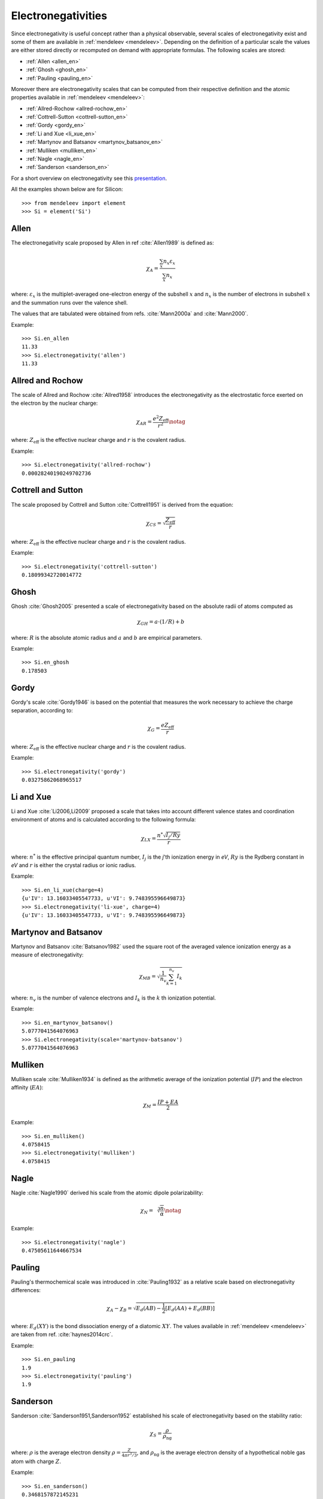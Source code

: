 .. **Sanderson electronegativity**

..   The values of Sanderson's electronegativity are taken from from as *revised
   values* from Table 3.1 in ref. :cite:`Sanderson1976`. The
   electronegativities for noble gases are taken from :cite:`Allen1980`.

*******************
Electronegativities
*******************

Since electronegativity is useful concept rather than a physical observable,
several scales of electronegativity exist and some of them are available in
:ref:`mendeleev <mendeleev>`. Depending on the definition of a particular
scale the values are either stored directly or recomputed on demand with
appropriate formulas. The following scales are stored:

- :ref:`Allen <allen_en>`
- :ref:`Ghosh <ghosh_en>`
- :ref:`Pauling <pauling_en>`

Moreover there are electronegativity scales that can be computed from their
respective definition and the atomic properties available in :ref:`mendeleev <mendeleev>`:

- :ref:`Allred-Rochow <allred-rochow_en>`
- :ref:`Cottrell-Sutton <cottrell-sutton_en>`
- :ref:`Gordy <gordy_en>`
- :ref:`Li and Xue <li_xue_en>`
- :ref:`Martynov and Batsanov <martynov_batsanov_en>`
- :ref:`Mulliken <mulliken_en>`
- :ref:`Nagle <nagle_en>`
- :ref:`Sanderson <sanderson_en>`

For a short overview on electronegativity see this `presentation <https://speakerdeck.com/lmmentel/electronegativity>`_.

All the examples shown below are for Silicon::

    >>> from mendeleev import element
    >>> Si = element('Si')

.. _allen_en:

Allen
=====

The electronegativity scale proposed by Allen in ref :cite:`Allen1989` is defined as:

.. math::

   \chi_{A} = \frac{\sum_{x} n_{x}\varepsilon_{x}}{\sum_{x}n_{x}}

where: :math:`\varepsilon_{x}` is the multiplet-averaged one-electron energy of
the subshell :math:`x` and :math:`n_{x}` is the number of electrons in subshell
:math:`x` and the summation runs over the valence shell.

The values that are tabulated were obtained from refs. :cite:`Mann2000a` and :cite:`Mann2000`.

Example::

    >>> Si.en_allen
    11.33
    >>> Si.electronegativity('allen')
    11.33

.. _allred-rochow_en:

Allred and Rochow
=================

The scale of Allred and Rochow :cite:`Allred1958` introduces the electronegativity as the
electrostatic force exerted on the electron by the nuclear charge:

.. math::

   \chi_{AR} = \frac{e^{2}Z_{\text{eff}}}{r^{2}} \notag

where: :math:`Z_{\text{eff}}` is the effective nuclear charge and :math:`r` is
the covalent radius.

Example::

    >>> Si.electronegativity('allred-rochow')
    0.00028240190249702736

.. _cottrell-sutton_en:

Cottrell and Sutton
===================

The scale proposed by Cottrell and Sutton :cite:`Cottrell1951` is derived from the equation:

.. math::

  \chi_{CS} = \sqrt{\frac{Z_{\text{eff}}}{r}}

where: :math:`Z_{\text{eff}}` is the effective nuclear charge and :math:`r` is
the covalent radius.

Example::

    >>> Si.electronegativity('cottrell-sutton')
    0.18099342720014772

.. _ghosh_en:

Ghosh
=====

Ghosh :cite:`Ghosh2005` presented a scale of electronegativity based on the absolute radii of atoms computed as

.. math::

   \chi_{GH} = a \cdot (1/R) + b

where: :math:`R` is the absolute atomic radius and :math:`a` and :math:`b` are
empirical parameters.

Example::

    >>> Si.en_ghosh
    0.178503


.. _gordy_en:

Gordy
=====

Gordy's scale :cite:`Gordy1946` is based on the potential that measures the work necessary
to achieve the charge separation, according to:

.. math::

   \chi_{G} = \frac{eZ_{\text{eff}}}{r}

where: :math:`Z_{\text{eff}}` is the effective nuclear charge and :math:`r` is
the covalent radius.

Example::

    >>> Si.electronegativity('gordy')
    0.03275862068965517

.. _li_xue_en:

Li and Xue
==========

Li and Xue :cite:`Li2006,Li2009` proposed a scale that takes into account
different valence states and coordination environment of atoms and is
calculated according to the following formula:

.. math::

    \chi_{LX} = \frac{n^{*}\sqrt{I_{j}/Ry}}{r}

where: :math:`n^{*}` is the effective principal quantum number, :math:`I_{j}`
is the `j`'th ionization energy in `eV`, :math:`Ry` is the Rydberg constant in
`eV` and :math:`r` is either the crystal radius or ionic radius.

Example::

    >>> Si.en_li_xue(charge=4)
    {u'IV': 13.16033405547733, u'VI': 9.748395596649873}
    >>> Si.electronegativity('li-xue', charge=4)
    {u'IV': 13.16033405547733, u'VI': 9.748395596649873}

.. _martynov_batsanov_en:

Martynov and Batsanov
=====================

Martynov and Batsanov :cite:`Batsanov1982` used the square root of the
averaged valence ionization energy as a measure of electronegativity:

.. math::

   \chi_{MB} = \sqrt{\frac{1}{n_{v}}\sum^{n_{v}}_{k=1} I_{k}}

where: :math:`n_{v}` is the number of valence electrons and :math:`I_{k}`
is the :math:`k` th ionization potential.

Example::

    >>> Si.en_martynov_batsanov()
    5.0777041564076963
    >>> Si.electronegativity(scale='martynov-batsanov')
    5.0777041564076963

.. _mulliken_en:

Mulliken
========

Mulliken scale :cite:`Mulliken1934` is defined as the arithmetic average of the ionization
potential (:math:`IP`) and the electron affinity (:math:`EA`):

.. math::

   \chi_{M} = \frac{IP + EA}{2}

Example::

    >>> Si.en_mulliken()
    4.0758415
    >>> Si.electronegativity('mulliken')
    4.0758415

.. _nagle_en:

Nagle
=====

Nagle :cite:`Nagle1990` derived his scale from the atomic dipole polarizability:

.. math::

   \chi_{N} = \sqrt[3]{\frac{n}{\alpha}} \notag

Example::

    >>> Si.electronegativity('nagle')
    0.47505611644667534

.. _pauling_en:

Pauling
=======

Pauling's thermochemical scale was introduced in :cite:`Pauling1932` as a relative scale based
on electronegativity differences:

.. math::

   \chi_{A} - \chi_{B} = \sqrt{E_{d}(AB) - \frac{1}{2}\left[E_{d}(AA) + E_{d}(BB)\right] }

where: :math:`E_{d}(XY)` is the bond dissociation energy of a diatomic :math:`XY`.
The values available in :ref:`mendeleev <mendeleev>` are taken from ref. :cite:`haynes2014crc`.

Example::

    >>> Si.en_pauling
    1.9
    >>> Si.electronegativity('pauling')
    1.9

.. _sanderson_en:

Sanderson
=========

Sanderson :cite:`Sanderson1951,Sanderson1952` established his scale of electronegativity based on the
stability ratio:

.. math::

   \chi_{S} = \frac{\rho}{\rho_{\text{ng}}}

where: :math:`\rho` is the average electron density :math:`\rho=\frac{Z}{4\pi r^{3}/3}`,
and :math:`\rho_{\text{ng}}` is the average electron density of a hypothetical
noble gas atom with charge :math:`Z`.

Example::

    >>> Si.en_sanderson()
    0.3468157872145231
    >>> Si.electronegativity()
    0.3468157872145231


Fetching all electronegativities
================================

If you want to fetch all the available scales for all elements you can use the
:py:func:`fetch_electronegativities <mendeleev.fetch.fetch_electronegativities>` function,
that collect all the values into a ``DataFrame``.


.. Hinze and Jaffe
   ===============

.. Politzer
.. ========

.. .. math::

..    I(\boldsymbol{r}) = \frac{\sum_{i}\rho_{i}(\boldsymbol{r})\left|\varepsilon_{i}\right|}{\rho(\boldsymbol{r})}


.. [] Leach, M. R. (2013). Concerning electronegativity as a basic elemental property
   and why the periodic table is usually represented in its medium form.
   Foundations of Chemistry, 15(1), 13–29.
   `doi:10.1007/s10698-012-9151-3 <http://www.dx.doi.org/10.1007/s10698-012-9151-3>`_

.. [] Smith, D. W. (1990). Electronegativity in two dimensions: Reassessment and
    resolution of the Pearson-Pauling paradox. Journal of Chemical Education,
    67(11), 911. doi:10.1021/ed067p911